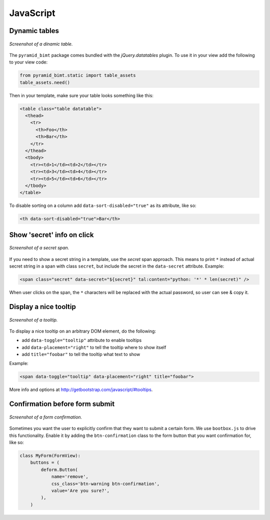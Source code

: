 ==========
JavaScript
==========

Dynamic tables
--------------

.. figure:: images/datatables.png
    :align: center

    `Screenshot of a dinamic table.`



The ``pyramid_bimt`` package comes bundled with the `jQuery.datatables` plugin.
To use it in your view add the following to your view code:

.. code-block:: python

    from pyramid_bimt.static import table_assets
    table_assets.need()

Then in your template, make sure your table looks something like this:

.. code-block:: html

    <table class="table datatable">
      <thead>
        <tr>
          <th>Foo</th>
          <th>Bar</th>
        </tr>
      </thead>
      <tbody>
        <tr><td>1</td><td>2</td></tr>
        <tr><td>3</td><td>4</td></tr>
        <tr><td>5</td><td>6</td></tr>
      </tbody>
    </table>

To disable sorting on a column add ``data-sort-disabled="true"`` as its
attribute, like so:

.. code-block:: html

    <th data-sort-disabled="true">Bar</th>


Show 'secret' info on click
---------------------------

.. figure:: images/secret_span.png
    :align: center

    `Screenshot of a secret span.`


If you need to show a secret string in a template, use the `secret` span
approach. This means to print ``*`` instead of actual secret string in a span
with class ``secret``, but include the secret in the ``data-secret`` attribute.
Example:

.. code-block:: html

    <span class="secret" data-secret="${secret}" tal:content="python: '*' * len(secret)" />

When user clicks on the span, the ``*`` characters will be replaced with the
actual password, so user can see & copy it.


Display a nice tooltip
----------------------

.. figure:: images/tooltip.png
    :align: center

    `Screenshot of a tooltip.`

To display a nice tooltip on an arbitrary DOM element, do the following:

* add ``data-toggle="tooltip"`` attribute to enable tooltips
* add ``data-placement="right"`` to tell the tooltip where to show itself
* add ``title="foobar"`` to tell the tooltip what text to show

Example:

.. code-block:: html

    <span data-toggle="tooltip" data-placement="right" title="foobar">

More info and options at http://getbootstrap.com/javascript/#tooltips.


Confirmation before form submit
-------------------------------

.. figure:: images/form_confirmation.png
    :align: center

    `Screenshot of a form confirmation.`

Sometimes you want the user to explicitly confirm that they want to submit
a certain form. We use ``bootbox.js`` to drive this functionality. Enable it
by adding the ``btn-confirmation`` class to the form button that you want
confirmation for, like so:

.. code-block:: python


  class MyForm(FormView):
      buttons = (
          deform.Button(
              name='remove',
              css_class='btn-warning btn-confirmation',
              value='Are you sure?',
          ),
      )

